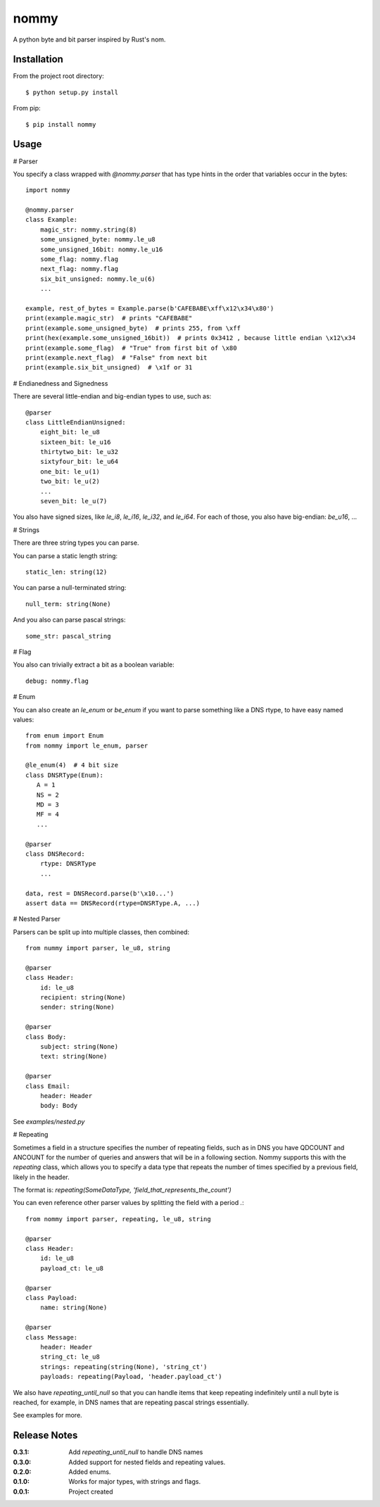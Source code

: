 nommy
=====

A python byte and bit parser inspired by Rust's nom.

Installation
------------

From the project root directory::

    $ python setup.py install

From pip::

    $ pip install nommy

Usage
-----

# Parser

You specify a class wrapped with `@nommy.parser` that has type hints in the order
that variables occur in the bytes::

    import nommy

    @nommy.parser
    class Example:
        magic_str: nommy.string(8)
        some_unsigned_byte: nommy.le_u8
        some_unsigned_16bit: nommy.le_u16
        some_flag: nommy.flag
        next_flag: nommy.flag
        six_bit_unsigned: nommy.le_u(6)
        ...

    example, rest_of_bytes = Example.parse(b'CAFEBABE\xff\x12\x34\x80')
    print(example.magic_str)  # prints "CAFEBABE"
    print(example.some_unsigned_byte)  # prints 255, from \xff
    print(hex(example.some_unsigned_16bit))  # prints 0x3412 , because little endian \x12\x34
    print(example.some_flag)  # "True" from first bit of \x80
    print(example.next_flag)  # "False" from next bit
    print(example.six_bit_unsigned)  # \x1f or 31


# Endianedness and Signedness

There are several little-endian and big-endian types to use, such as::

    @parser
    class LittleEndianUnsigned:
        eight_bit: le_u8
        sixteen_bit: le_u16
        thirtytwo_bit: le_u32
        sixtyfour_bit: le_u64
        one_bit: le_u(1)
        two_bit: le_u(2)
        ...
        seven_bit: le_u(7)

You also have signed sizes, like `le_i8`, `le_i16`, `le_i32`, and `le_i64`.
For each of those, you also have big-endian: `be_u16`, ...

# Strings

There are three string types you can parse.

You can parse a static length string::

    static_len: string(12)

You can parse a null-terminated string::

    null_term: string(None)

And you also can parse pascal strings::

    some_str: pascal_string

# Flag

You also can trivially extract a bit as a boolean variable::

    debug: nommy.flag

# Enum

You can also create an `le_enum` or `be_enum` if you want to parse something
like a DNS rtype, to have easy named values::

    from enum import Enum
    from nommy import le_enum, parser

    @le_enum(4)  # 4 bit size
    class DNSRType(Enum):
       A = 1
       NS = 2
       MD = 3
       MF = 4
       ...

    @parser
    class DNSRecord:
        rtype: DNSRType
        ...

    data, rest = DNSRecord.parse(b'\x10...')
    assert data == DNSRecord(rtype=DNSRType.A, ...)

# Nested Parser

Parsers can be split up into multiple classes, then combined::

    from nummy import parser, le_u8, string

    @parser
    class Header:
        id: le_u8
        recipient: string(None)
        sender: string(None)

    @parser
    class Body:
        subject: string(None)
        text: string(None)

    @parser
    class Email:
        header: Header
        body: Body

See `examples/nested.py`


# Repeating

Sometimes a field in a structure specifies the number of repeating fields, such as in DNS you have
QDCOUNT and ANCOUNT for the number of queries and answers that will be in a following section.
Nommy supports this with the `repeating` class, which allows you to specify a data type that repeats
the number of times specified by a previous field, likely in the header.

The format is: `repeating(SomeDataType, 'field_that_represents_the_count')`

You can even reference other parser values by splitting the field with a period `.`::

    from nommy import parser, repeating, le_u8, string

    @parser
    class Header:
        id: le_u8
        payload_ct: le_u8

    @parser
    class Payload:
        name: string(None)

    @parser
    class Message:
        header: Header
        string_ct: le_u8
        strings: repeating(string(None), 'string_ct')
        payloads: repeating(Payload, 'header.payload_ct')

We also have `repeating_until_null` so that you can handle items that
keep repeating indefinitely until a null byte is reached, for example,
in DNS names that are repeating pascal strings essentially.

See examples for more.


Release Notes
-------------

:0.3.1:
    Add `repeating_until_null` to handle DNS names
:0.3.0:
    Added support for nested fields and repeating values.
:0.2.0:
    Added enums.
:0.1.0:
    Works for major types, with strings and flags.
:0.0.1:
    Project created
